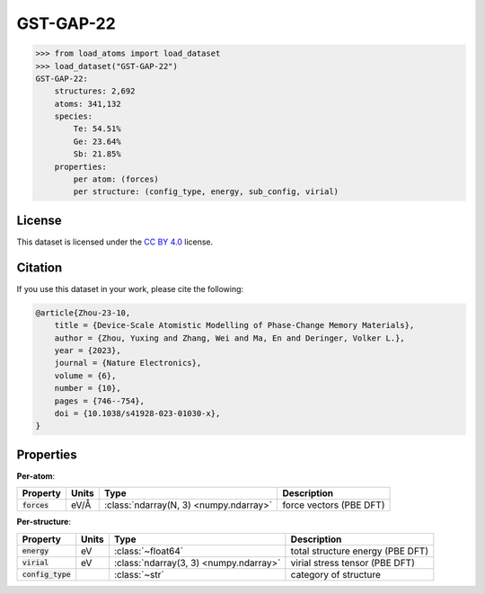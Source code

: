 .. This file is autogenerated by dev/scripts/generate_page.py

GST-GAP-22
==========

.. grid:: 1 1 2 2
    
    .. grid-item::

        .. raw:: html
            :file: ../_static/visualisations/GST-GAP-22.html

    .. grid-item::
        :class: info-card

        The complete dataset used for training the `GST-GAP-22 <https://doi.org/10.1038/s41928-023-01030-x>`_ interatomic potential,
        as labelled using the PBE functional.
        This dataset covers a range of compositions along the :math:`\text{GeTe} \rightarrow \text{Sb}_2\text{Te}_3` pseudo-binary line, and
        was created using a two-step iterative process. More details are available in the paper's `supplementary information <https://static-content.springer.com/esm/art%3A10.1038%2Fs41928-023-01030-x/MediaObjects/41928_2023_1030_MOESM1_ESM.pdf>`__.
        The original data were obtained from `Zenodo <https://zenodo.org/records/8208202>`_.
        


.. code-block:: pycon

    >>> from load_atoms import load_dataset
    >>> load_dataset("GST-GAP-22")
    GST-GAP-22:
        structures: 2,692
        atoms: 341,132
        species:
            Te: 54.51%
            Ge: 23.64%
            Sb: 21.85%
        properties:
            per atom: (forces)
            per structure: (config_type, energy, sub_config, virial)
    


License
-------

This dataset is licensed under the `CC BY 4.0 <https://creativecommons.org/licenses/by/4.0/deed.en>`_ license.


Citation
--------

If you use this dataset in your work, please cite the following:

.. code-block:: latex
    
    @article{Zhou-23-10,
        title = {Device-Scale Atomistic Modelling of Phase-Change Memory Materials},
        author = {Zhou, Yuxing and Zhang, Wei and Ma, En and Deringer, Volker L.},
        year = {2023},
        journal = {Nature Electronics},
        volume = {6},
        number = {10},
        pages = {746--754},
        doi = {10.1038/s41928-023-01030-x},
    }


Properties
----------

**Per-atom**:

.. list-table::
    :header-rows: 1

    * - Property
      - Units
      - Type
      - Description
    * - :code:`forces`
      - eV/Å
      - :class:`ndarray(N, 3) <numpy.ndarray>`
      - force vectors (PBE DFT)


**Per-structure**:
    
.. list-table::
    :header-rows: 1

    * - Property
      - Units
      - Type
      - Description
    * - :code:`energy`
      - eV
      - :class:`~float64`
      - total structure energy (PBE DFT)

    * - :code:`virial`
      - eV
      - :class:`ndarray(3, 3) <numpy.ndarray>`
      - virial stress tensor (PBE DFT)

    * - :code:`config_type`
      - 
      - :class:`~str`
      - category of structure




.. dropdown:: :class:`~load_atoms.database.DatabaseEntry` for :code:`GST-GAP-22`

    .. code-block:: yaml

        name: GST-GAP-22
        year: 2022
        description: |
            The complete dataset used for training the `GST-GAP-22 <https://doi.org/10.1038/s41928-023-01030-x>`_ interatomic potential,
            as labelled using the PBE functional.
            This dataset covers a range of compositions along the :math:`\text{GeTe} \rightarrow \text{Sb}_2\text{Te}_3` pseudo-binary line, and
            was created using a two-step iterative process. More details are available in the paper's `supplementary information <https://static-content.springer.com/esm/art%3A10.1038%2Fs41928-023-01030-x/MediaObjects/41928_2023_1030_MOESM1_ESM.pdf>`__.
            The original data were obtained from `Zenodo <https://zenodo.org/records/8208202>`_.
        category: Potential Fitting
        minimum_load_atoms_version: 0.2
        citation: |
            @article{Zhou-23-10,
                title = {Device-Scale Atomistic Modelling of Phase-Change Memory Materials},
                author = {Zhou, Yuxing and Zhang, Wei and Ma, En and Deringer, Volker L.},
                year = {2023},
                journal = {Nature Electronics},
                volume = {6},
                number = {10},
                pages = {746--754},
                doi = {10.1038/s41928-023-01030-x},
            }
        license: CC BY 4.0
        per_atom_properties:
            forces:
                desc: force vectors (PBE DFT)
                units: eV/Å
        per_structure_properties:
            energy:
                desc: total structure energy (PBE DFT)
                units: eV
            virial:
                desc: virial stress tensor (PBE DFT)
                units: eV
            config_type:
                desc: category of structure
        representative_structure: 1894
        
        
        # TODO: remove after Dec 2024
        # backwards compatability: unused as of 0.3.0
        files:
             - name: refitted_GST-GAP-22_PBE.xyz
               hash: e4c467026dc0


.. dropdown:: Importer script for :code:`GST-GAP-22`

    .. literalinclude:: ../../../src/load_atoms/database/importers/gst_gap_22.py
       :language: python
